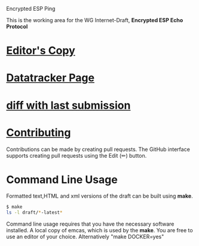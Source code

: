 Encrypted ESP Ping

This is the working area for the WG Internet-Draft, *Encrypted ESP Echo Protocol*

* [[https://antonyantony.github.io/draft-ietf-ipsecme-encrypted-esp-ping/draft-ietf-ipsecme-encrypted-esp-ping-latest.html][Editor's Copy]]
* [[https://datatracker.ietf.org/doc/draft-antony-ipsecme-encrypted-esp-ping//][Datatracker Page]]
* [[https://author-tools.ietf.org/api/iddiff?doc_1=draft-antony-ipsecme-encrypted-esp-ping/&url_2=https://raw.githubusercontent.com/antonyantony/draft-antony-ipsecme-encrypted-esp-ping//refs/heads/gh-pages/draft-antony-ipsecme-encrypted-esp-ping-latest.txt][diff with last submission]]

* [[https://github.com/antonyantony/draft-antony-ipsecme-encrypted-esp-ping//blob/main/CONTRIBUTING.md][Contributing]]

Contributions can be made by creating pull requests.
The GitHub interface supports creating pull requests using the Edit (✏) button.

* Command Line Usage

Formatted text,HTML and xml versions of the draft can be built using *make*.

#+BEGIN_SRC sh
$ make
ls -l draft/*-latest*
#+END_SRC

Command line usage requires that you have the necessary software installed. A local copy of emcas, which is used by the *make*. You are free to use an editor of your choice.
Alternatively "make DOCKER=yes"
